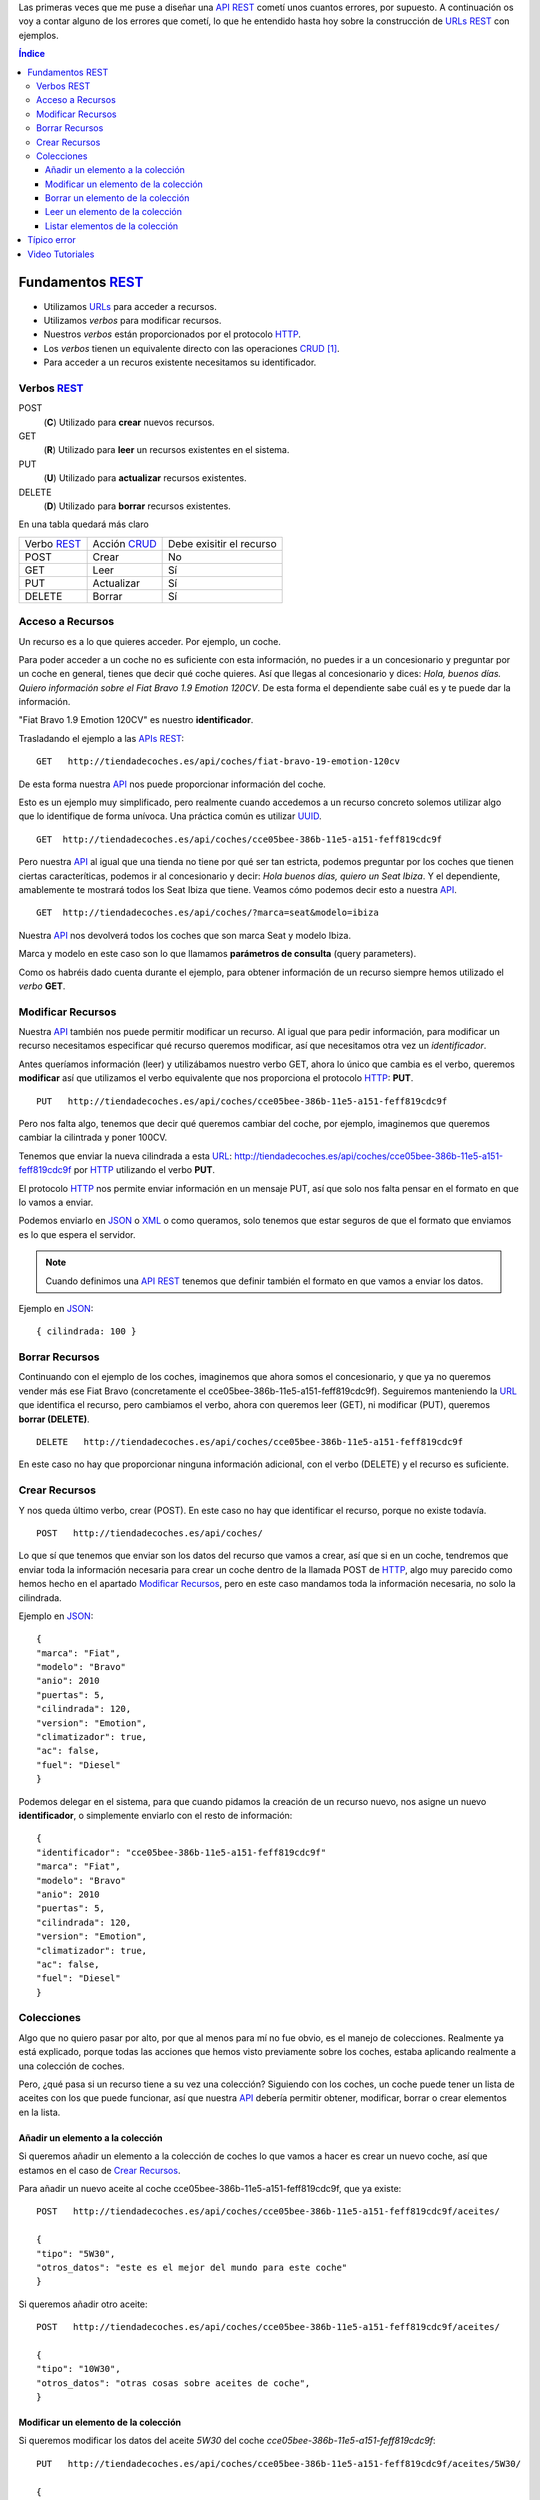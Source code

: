 .. title: Creando REST URLs
.. slug: rest-urls
.. date: 2015/07/26 18:00:00
.. tags: REST, API, Web Services
.. link:
.. description: Crear REST API: URLs
.. type: text

Las primeras veces que me puse a diseñar una API_ REST_ cometí unos cuantos errores, por supuesto. A continuación os voy a contar alguno de los errores que cometí, lo que he entendido hasta hoy sobre la construcción de URLs_ REST_ con ejemplos.

.. contents:: Índice

Fundamentos REST_
=================

- Utilizamos URLs_ para acceder a recursos.
- Utilizamos *verbos* para modificar recursos.
- Nuestros *verbos* están proporcionados por el protocolo HTTP_.
- Los *verbos* tienen un equivalente directo con las operaciones CRUD_ [#]_.
- Para acceder a un recuros existente necesitamos su identificador.

Verbos REST_
------------

POST
 (**C**) Utilizado para **crear** nuevos recursos.
GET
 (**R**) Utilizado para **leer** un recursos existentes en el sistema.
PUT
 (**U**) Utilizado para **actualizar** recursos existentes.
DELETE
 (**D**) Utilizado para **borrar** recursos existentes.

En una tabla quedará más claro

===========  ============  ========================
Verbo REST_  Acción CRUD_  Debe exisitir el recurso
-----------  ------------  ------------------------
POST         Crear         No
GET          Leer          Sí
PUT          Actualizar    Sí
DELETE       Borrar        Sí
===========  ============  ========================

Acceso a Recursos
-----------------

Un recurso es a lo que quieres acceder. Por ejemplo, un coche.

Para poder acceder a un coche no es suficiente con esta información, no puedes ir a un concesionario y preguntar por un coche en general, tienes que decir qué coche quieres. Así que llegas al concesionario y dices:
*Hola, buenos días. Quiero información sobre el Fiat Bravo 1.9 Emotion 120CV*. De esta forma el dependiente sabe cuál es y te puede dar la información.

"Fiat Bravo 1.9 Emotion 120CV" es nuestro **identificador**.

Trasladando el ejemplo a las APIs_ REST_:

::

  GET   http://tiendadecoches.es/api/coches/fiat-bravo-19-emotion-120cv

De esta forma nuestra API_ nos puede proporcionar información del coche.

Esto es un ejemplo muy simplificado, pero realmente cuando accedemos a un recurso concreto solemos utilizar algo que lo identifique de forma unívoca. Una práctica común es utilizar UUID_.

::

  GET  http://tiendadecoches.es/api/coches/cce05bee-386b-11e5-a151-feff819cdc9f

Pero nuestra API_ al igual que una tienda no tiene por qué ser tan estricta, podemos preguntar por los coches que tienen ciertas caracteríticas, podemos ir al concesionario y decir: *Hola buenos días, quiero un Seat Ibiza*. Y el dependiente, amablemente te mostrará todos los Seat Ibiza que tiene. Veamos cómo podemos decir esto a nuestra API_.

::

  GET  http://tiendadecoches.es/api/coches/?marca=seat&modelo=ibiza

Nuestra API_ nos devolverá todos los coches que son marca Seat y modelo Ibiza.

Marca y modelo en este caso son lo que llamamos **parámetros de consulta** (query parameters).

Como os habréis dado cuenta durante el ejemplo, para obtener información de un recurso siempre hemos utilizado el *verbo* **GET**.

Modificar Recursos
------------------

Nuestra API_ también nos puede permitir modificar un recurso. Al igual que para pedir información, para modificar un recurso necesitamos especificar qué recurso queremos modificar, así que necesitamos otra vez un *identificador*.

Antes queríamos información (leer) y utilizábamos nuestro verbo GET, ahora lo único que cambia es el verbo, queremos **modificar** así que utilizamos el verbo equivalente que nos proporciona el protocolo HTTP_: **PUT**.

::

  PUT   http://tiendadecoches.es/api/coches/cce05bee-386b-11e5-a151-feff819cdc9f

Pero nos falta algo, tenemos que decir qué queremos cambiar del coche, por ejemplo, imaginemos que queremos cambiar la cilintrada y poner 100CV.

Tenemos que enviar la nueva cilindrada a esta URL_: http://tiendadecoches.es/api/coches/cce05bee-386b-11e5-a151-feff819cdc9f por HTTP_ utilizando el verbo **PUT**.

El protocolo HTTP_ nos permite enviar información en un mensaje PUT, así que solo nos falta pensar en el formato en que lo vamos a enviar.

Podemos enviarlo en JSON_ o XML_ o como queramos, solo tenemos que estar seguros de que el formato que enviamos es lo que espera el servidor.

.. note::

  Cuando definimos una API_ REST_ tenemos que definir también el formato en que vamos a enviar los datos.

Ejemplo en JSON_::

  { cilindrada: 100 }


Borrar Recursos
---------------

Continuando con el ejemplo de los coches, imaginemos que ahora somos el concesionario, y que ya no queremos vender más ese Fiat Bravo (concretamente el cce05bee-386b-11e5-a151-feff819cdc9f). Seguiremos manteniendo la URL_ que identifica el recurso, pero cambiamos el verbo, ahora con queremos leer (GET), ni modificar (PUT), queremos **borrar (DELETE)**.

::

  DELETE   http://tiendadecoches.es/api/coches/cce05bee-386b-11e5-a151-feff819cdc9f

En este caso no hay que proporcionar ninguna información adicional, con el verbo (DELETE) y el recurso es suficiente.

Crear Recursos
--------------

Y nos queda último verbo, crear (POST). En este caso no hay que identificar el recurso, porque no existe todavía.

::

  POST   http://tiendadecoches.es/api/coches/

Lo que sí que tenemos que enviar son los datos del recurso que vamos a crear, así que si en un coche, tendremos que enviar toda la información necesaria para crear un coche dentro de la llamada POST de HTTP_, algo muy parecido como hemos hecho en el apartado `Modificar Recursos`_, pero en este caso mandamos toda la información necesaria, no solo la cilindrada.

Ejemplo en JSON_::

  {
  "marca": "Fiat",
  "modelo": "Bravo"
  "anio": 2010
  "puertas": 5,
  "cilindrada": 120,
  "version": "Emotion",
  "climatizador": true,
  "ac": false,
  "fuel": "Diesel"
  }

Podemos delegar en el sistema, para que cuando pidamos la creación de un recurso nuevo, nos asigne un nuevo **identificador**, o simplemente enviarlo con el resto de información::

  {
  "identificador": "cce05bee-386b-11e5-a151-feff819cdc9f"
  "marca": "Fiat",
  "modelo": "Bravo"
  "anio": 2010
  "puertas": 5,
  "cilindrada": 120,
  "version": "Emotion",
  "climatizador": true,
  "ac": false,
  "fuel": "Diesel"
  }


Colecciones
-----------

Algo que no quiero pasar por alto, por que al menos para mí no fue obvio, es el manejo de colecciones. Realmente ya está explicado, porque todas las acciones que hemos visto previamente sobre los coches, estaba aplicando realmente a una colección de coches.

Pero, ¿qué pasa si un recurso tiene a su vez una colección? Siguiendo con los coches, un coche puede tener un lista de aceites con los que puede funcionar, así que nuestra API_ debería permitir obtener, modificar, borrar o crear elementos en la lista.

.. info::

  Para el ejemplo asumiremos que el identificador del aceite es el atributo tipo.


Añadir un elemento a la colección
*********************************

Si queremos añadir un elemento a la colección de coches lo que vamos a hacer es crear un nuevo coche, así que estamos en el caso de `Crear Recursos`_.

Para añadir un nuevo aceite al coche cce05bee-386b-11e5-a151-feff819cdc9f, que ya existe::

  POST   http://tiendadecoches.es/api/coches/cce05bee-386b-11e5-a151-feff819cdc9f/aceites/

  {
  "tipo": "5W30",
  "otros_datos": "este es el mejor del mundo para este coche"
  }


Si queremos añadir otro aceite::

  POST   http://tiendadecoches.es/api/coches/cce05bee-386b-11e5-a151-feff819cdc9f/aceites/

  {
  "tipo": "10W30",
  "otros_datos": "otras cosas sobre aceites de coche",
  }

Modificar un elemento de la colección
*************************************

Si queremos modificar los datos del aceite *5W30* del coche *cce05bee-386b-11e5-a151-feff819cdc9f*::

  PUT   http://tiendadecoches.es/api/coches/cce05bee-386b-11e5-a151-feff819cdc9f/aceites/5W30/

  {
  "tipo": "5W30",
  "otros_datos": "este ya no es el mejor del mundo para este coche"
  }


Borrar un elemento de la colección
**********************************

Para borrar un aceite *10W30* del coche *cce05bee-386b-11e5-a151-feff819cdc9f*::

  DELETE   http://tiendadecoches.es/api/coches/cce05bee-386b-11e5-a151-feff819cdc9f/aceites/10W30

Leer un elemento de la colección
********************************

Para obtener la información del aceite *10W30* del coche *cce05bee-386b-11e5-a151-feff819cdc9f*::

  GET   http://tiendadecoches.es/api/coches/cce05bee-386b-11e5-a151-feff819cdc9f/aceites/10W30


Listar elementos de la colección
********************************

Como hemos visto en `Leer un elemento de la colección`_, podemos obtener información de cualquier elemento de la colección, pero también podemos obtener varios elementos de la colección, ordenarlos, paginarlos y aplicar cualquier tipo de acciones típicas de una colección.

Podemos obtener todos los aceites soportados por el coche *cce05bee-386b-11e5-a151-feff819cdc9f*, es tan simple como::

  GET   http://tiendadecoches.es/api/coches/cce05bee-386b-11e5-a151-feff819cdc9f/aceites/

Pero también podemos proporcionar algunas funcionalidades extras en nuestra API_, como obtener los resultados ordenados::

  GET   http://tiendadecoches.es/api/coches/cce05bee-386b-11e5-a151-feff819cdc9f/aceites/?ordenar_por=tipo&orden=ascendente

Podemos pedir al API_ que nos devuelva los 10 primeros aceites del coche *cce05bee-386b-11e5-a151-feff819cdc9f*::

  GET   http://tiendadecoches.es/api/coches/cce05bee-386b-11e5-a151-feff819cdc9f/aceites/?numero_de_elementos=10

Cuando no queremos mostrar toda la lista completa, podemos proporcionar un sistema de paginación::

  GET   http://tiendadecoches.es/api/coches/cce05bee-386b-11e5-a151-feff819cdc9f/aceites/?pagina=3&numero_de_elementos=3

En la petición de arriba, estamos diciendo que nos devuelva la página 3 de los aceites del coche *cce05bee-386b-11e5-a151-feff819cdc9f* y que nos muestre 3 aceites por página. Si quisiéramos ir a la página siguiente::

  GET   http://tiendadecoches.es/api/coches/cce05bee-386b-11e5-a151-feff819cdc9f/aceites/?pagina=4&numero_de_elementos=3

Todas estas funcionalidades, son posibles gracias a los **parámetros de consulta**.

Típico error
============

La primera vez que intenté diseñar un API_ REST_ lo que hice fué otra cosa, era una API_, pero no REST_.

El principal fue la construción de las URLs_, incluí *verbos* sin tener en cuenta que los verbos ya me los proporcionaba el protocolo HTTP_.

Por ejemplo, creaba URLs_ del tipo:

.. code::

	POST	http://example.com/api/coches/seat-ibiza/removeRueda/3

Cuando lo correcto sería

.. code::

	DELETE	http://example.com/api/coches/seat-ibiza/ruedas/3


Video Tutoriales
================

Estos tutoriales me fueron de gran ayuda y os recomiendo que los veáis enteros, son cortos, pero muy claros.
.. youtube:: NjpKwiRORI4
.. youtube:: gYKJqUZXuBw


.. _API: https://es.wikipedia.org/wiki/Interfaz_de_programaci%C3%B3n_de_aplicaciones
.. _APIs: https://es.wikipedia.org/wiki/Interfaz_de_programaci%C3%B3n_de_aplicaciones
.. _REST: https://es.wikipedia.org/wiki/Representational_State_Transfer
.. _URL: https://es.wikipedia.org/wiki/Localizador_de_recursos_uniforme
.. _URLs: https://es.wikipedia.org/wiki/Localizador_de_recursos_uniforme
.. _HTTP: https://es.wikipedia.org/wiki/Hypertext_Transfer_Protocol
.. _CRUD: https://es.wikipedia.org/wiki/CRUD
.. _`REST Tutorial`: http://www.restapitutorial.com/
.. _UUID: https://es.wikipedia.org/wiki/Universally_unique_identifier
.. _JSON: https://es.wikipedia.org/wiki/JSON
.. _XML: https://es.wikipedia.org/wiki/XML

.. [#] Create, Read, Update, Delete
